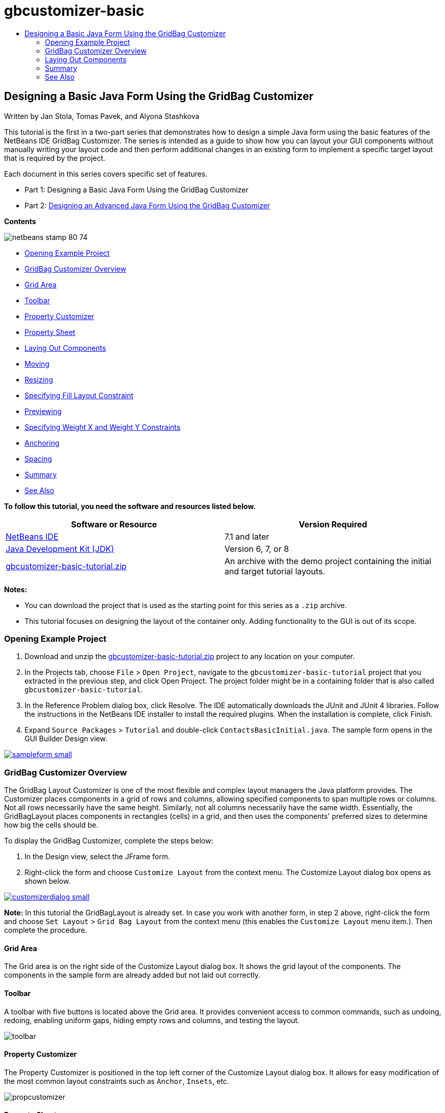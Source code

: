 // 
//     Licensed to the Apache Software Foundation (ASF) under one
//     or more contributor license agreements.  See the NOTICE file
//     distributed with this work for additional information
//     regarding copyright ownership.  The ASF licenses this file
//     to you under the Apache License, Version 2.0 (the
//     "License"); you may not use this file except in compliance
//     with the License.  You may obtain a copy of the License at
// 
//       http://www.apache.org/licenses/LICENSE-2.0
// 
//     Unless required by applicable law or agreed to in writing,
//     software distributed under the License is distributed on an
//     "AS IS" BASIS, WITHOUT WARRANTIES OR CONDITIONS OF ANY
//     KIND, either express or implied.  See the License for the
//     specific language governing permissions and limitations
//     under the License.
//

= gbcustomizer-basic
:jbake-type: page
:jbake-tags: old-site, needs-review
:jbake-status: published
:keywords: Apache NetBeans  gbcustomizer-basic
:description: Apache NetBeans  gbcustomizer-basic
:toc: left
:toc-title:

== Designing a Basic Java Form Using the GridBag Customizer

Written by Jan Stola, Tomas Pavek, and Alyona Stashkova

This tutorial is the first in a two-part series that demonstrates how to design a simple Java form using the basic features of the NetBeans IDE GridBag Customizer.
The series is intended as a guide to show how you can layout your GUI components without manually writing your layout code and then perform additional changes in an existing form to implement a specific target layout that is required by the project.

Each document in this series covers specific set of features.

* Part 1: Designing a Basic Java Form Using the GridBag Customizer
* Part 2: link:../java/gbcustomizer-advanced.html[Designing an Advanced Java Form Using the GridBag Customizer]

*Contents*

image:netbeans-stamp-80-74.png[title="Content on this page applies to NetBeans IDE 7.1 and later"]

* link:#zip[Opening Example Project]
* link:#01[GridBag Customizer Overview]
* link:#01a[Grid Area]
* link:#01b[Toolbar]
* link:#01c[Property Customizer]
* link:#01d[Property Sheet]
* link:#02[Laying Out Components]
* link:#02a[Moving]
* link:#02b[Resizing]
* link:#02c[Specifying Fill Layout Constraint]
* link:#02d[Previewing]
* link:#02e[Specifying Weight X and Weight Y Constraints]
* link:#02f[Anchoring]
* link:#02g[Spacing]
* link:#summary[Summary]
* link:#seealso[See Also]

*To follow this tutorial, you need the software and resources listed below.*

|===
|Software or Resource |Version Required 

|link:http://netbeans.org/downloads/index.html[NetBeans IDE] |7.1 and later 

|link:http://www.oracle.com/technetwork/java/javase/downloads/index.html[Java Development Kit (JDK)] |Version 6, 7, or 8 

|link:https://netbeans.org/projects/samples/downloads/download/Samples%252FJava%252Fgbcustomizer-basic-tutorial.zip[gbcustomizer-basic-tutorial.zip] |An archive with the demo project containing the initial and target tutorial layouts. 
|===

*Notes:*

* You can download the project that is used as the starting point for this series as a `.zip` archive.
* This tutorial focuses on designing the layout of the container only. Adding functionality to the GUI is out of its scope.

=== Opening Example Project

1. Download and unzip the link:https://netbeans.org/projects/samples/downloads/download/Samples%252FJava%252Fgbcustomizer-basic-tutorial.zip[gbcustomizer-basic-tutorial.zip] project to any location on your computer.
2. In the Projects tab, choose `File` > `Open Project`, navigate to the `gbcustomizer-basic-tutorial` project that you extracted in the previous step, and click Open Project. The project folder might be in a containing folder that is also called `gbcustomizer-basic-tutorial`.
3. In the Reference Problem dialog box, click Resolve. The IDE automatically downloads the JUnit and JUnit 4 libraries. Follow the instructions in the NetBeans IDE installer to install the required plugins. When the installation is complete, click Finish.
4. Expand `Source Packages` > `Tutorial` and double-click `ContactsBasicInitial.java`.
The sample form opens in the GUI Builder Design view.

link:sampleform.png[image:sampleform-small.png[]]

=== GridBag Customizer Overview

The GridBag Layout Customizer is one of the most flexible and complex layout managers the Java platform provides. The Customizer places components in a grid of rows and columns, allowing specified components to span multiple rows or columns. Not all rows necessarily have the same height. Similarly, not all columns necessarily have the same width. Essentially, the GridBagLayout places components in rectangles (cells) in a grid, and then uses the components' preferred sizes to determine how big the cells should be.

To display the GridBag Customizer, complete the steps below:

1. In the Design view, select the JFrame form.
2. Right-click the form and choose `Customize Layout` from the context menu.
The Customize Layout dialog box opens as shown below.

link:customizerdialog.png[image:customizerdialog-small.png[]]

*Note:* In this tutorial the GridBagLayout is already set. In case you work with another form, in step 2 above, right-click the form and choose `Set Layout` > `Grid Bag Layout` from the context menu (this enables the `Customize Layout` menu item.). Then complete the procedure.

==== Grid Area

The Grid area is on the right side of the Customize Layout dialog box. It shows the grid layout of the components.
The components in the sample form are already added but not laid out correctly.

==== Toolbar

A toolbar with five buttons is located above the Grid area. It provides convenient access to common commands, such as undoing, redoing, enabling uniform gaps, hiding empty rows and columns, and testing the layout.

image:toolbar.png[]

==== Property Customizer

The Property Customizer is positioned in the top left corner of the Customize Layout dialog box. It allows for easy modification of the most common layout constraints such as `Anchor`, `Insets`, etc.

image:propcustomizer.png[]

==== Property Sheet

The Property Sheet is located below the Property Customizer. It displays the layout constraints of the selected components.

image:propsheet.png[]

=== Laying Out Components

The components for the `ContactsBasicInitial` form are added and laid out in a single row. The GridBagLayout lays out the components like this when no layout constraints are specified.

==== Moving

You can move components using simple drag and drop as desired. The component is highlighted with green when selected. While dragging a component, its `Grid X` and `Grid Y` properties change to reflect its new position. New columns and rows are created automatically when needed.

To create a layout like shown in the picture below, move the components from columns 2 to 11 as follows:

1. Drag the `Surname:` label and the adjacent text field into the first two cells of the second row.
2. Drag the `Street:` label, the adjacent text field, and the adjacent `Browse` button into the first three cells of the third row.
3. Drag the `City:` label, the adjacent text field, and the adjacent `Browse` button into the first three cells of the fourth row.
4. Drag the `State:` label and the adjacent combobox into the first two cells of the fifth row.

The components are now placed in accordance with the target layout.

link:layout1.png[image:layout1-small.png[]]

*Note:* When a component is moved the target cells are highlighted with green.

==== Resizing

A component can be resized by dragging small square resize handles that appear around its perimeter when it is selected.

To resize the `First Name:` and `Surname:` text fields and make them occupy two adjacent cells, complete the steps below:

1. Control-click the two JTextField components to select them.
2. With both JTextFields selected, position the cursor over the cells right edge, click and drag until the orange highlighted guideline embraces the adjacent cells in column 2 on the right.
3. Release the cursor to resize the components.

The `First Name:` and `Surname:` text fields are extended to span between the two cells as shown in the following illustration. The occupied cells are highlighted.

link:tfieldsresized.png[image:tfieldsresized-small.png[]]

==== Specifying Fill Layout Constraint

Though the `First Name:` and `Surname:` text fields occupy two cells, they have the preferred size and are placed in the middle of the display area. Before moving on, we need to fill out the whole area of the cells using the `Fill` layout constraint.

To make the text fields wide enough to fill their display areas horizontally without changing their heights, in the `Fill` combobox in the Property Sheet area, select `Horizontal`.

link:horizontalset.png[image:horizontalset-small.png[]]

==== Previewing

Now that you have successfully completed the `ContactsBasicInitial` form layout, you can try your interface to see the results. You can preview your form as you work by clicking the Test Layout button (image:testbutton.png[]) in the Customizer's toolbar. The form opens in its own window, allowing you to test it prior to building and running.

image:designpreview.png[]

The preview is useful to test dynamic behaviour of the layout, i.e. how the layout behaves when the designed container is resized.

==== Specifying Weight X and Weight Y Constraints

Specifying weights has a significant impact on the appearance of the GridBagLayout components. Weights are used to determine how to distribute space among columns (Weight X) and among rows (Weight Y); this is important for specifying resizing behavior.
Generally weights are specified with 0.0 and 1.0 as the extremes: the numbers in between are used as necessary. Larger numbers indicate that the component's row or column should get more space.

If you try to resize the previewed container horizontally, you can see that the layout components remain the same size and stay clumped in the middle of the container. Even the `First Name:` and `Surname:` fields that have the Fill constraint set to Horizontal do not grow since the Fill constraint refers to the cell inner area but not the cell's size. In other words, a component with the Fill attribute set to a value different from `none` claims that it *"can"* grow, but it does not claim that it *"wants"* to grow.
The Weight X and Weight Y layout constraints determine whether a component *"wants"* to grow in horizontal and vertical directions.
When two components in a row (or column) have a non-zero value of Weight X (or Weight Y) constraint the values determine how much the individual components grow. For example, if the values are 0.6 and 0.4 then the first component obtains 60% of the available additional space and the second component obtains 40%.

To make the designed container resize correctly in a horizontal direction, do the following:

1. Select the text field to the right of the `First Name:` label in the Grid Area of the GridBag Customizer.
2. Type `1.0` in the `Weight X` layout constraint value field and press Enter.
3. Select the text field to the right of the `Surname:` label in the Grid Area of the GridBag Customizer.
4. Type `1.0` in the `Weight X` layout constraint value field and press Enter.
5. Select the text field to the right of the `Street` label in the Grid Area of the GridBag Customizer.
6. Select `Horizontal` in the `Fill` combobox and press Enter.
7. Type `1.0` in the `Weight X` layout constraint value field and press Enter.
8. Select the text field to the right of the `City` label in the Grid Area of the GridBag Customizer.
9. Select `Horizontal` in the `Fill` combobox and press Enter.
10. Type `1.0` in the `Weight X` layout constraint value field and press Enter.

To verify that the designed container resizes correctly in horizontal direction, click the Test Layout button (image:testbutton.png[]) in the Customizer's toolbar and drag the borders of the `ContactsBasicInitial` form.

image:resizedpreview.png[]

==== Anchoring

Anchoring is used when the component is smaller than its display area to determine where (within the area) to place the component.

During horizontal resizing of the `ContactsBasicInitial` form in the previous section you have probably noticed that the `State` combobox moves away from the `State` label. Since the preferred size of the combobox is smaller than the size of the corresponding cell, the GridBagLayout places the component into the center of the cell by default.

To change this behaviour, specify the `Anchor` layout constraint as follows:

1. Select the combo-box to the right of the `State` label and click the arrow button (image:arrowbutton.png[]) to the right of the `Anchor` combobox in the link:#01d[Property Sheet] of the Customizer.
2. Choose `Line Start` from the drop-down list.

The `State` combo-box is anchored to the left side of the form when the latter is resized horizontally now.

link:comboanchored.png[image:comboanchored-small.png[]]

To get the labels aligned to the left instead of to the center as they are at the moment, complete the steps below:

1. Select the `First name:`, `Surname:`, `Street`, `City`, and `State` labels.

*Note:* You can select multiple components by pressing the left mouse button on the first component, holding it, and dragging it pressed to the last component as if drawing a rectangle that encloses all the labels. After you release the mouse all the five components are highlighted with orange borders and green background as shown below.

image:multiselect.png[]

2. Change the `Anchor` layout constraint of the labels to `Line Start`.
The labels are anchored to the left.

image:linestartanchor.png[]

==== Spacing

By default, each component has no external padding. The `Inset` constraint specifies the external padding of the component - the minimum amount of space between the component and the edges of its display area.

In the current layout, the components are placed too close to each other. To separate them, do the following:

1. Ctrl-click to select all the components.
2. Press the button to the right of the Insets constraint text field.
3. In the displayed dialog box, change `Top:` and `Left:` values to `5` and click OK.

image:insets.png[]

Your form should look now like the one from the `ContactsBasicFinal.java` file if you open it.

link:contactsbasicfinal.png[image:contactsbasicfinal-small.png[]]

=== Summary

In this short tutorial, you designed a simple form. When editing the layout you learned how to use the basic features of the GridBag Customizer.
You can now go to the second in a two-part series tutorial where you will modify the `ContactsAdvancedInitial` form to get familiar with the GridBag Customizer advanced features.

Go to link:../java/gbcustomizer-advanced.html[Designing an Advanced Java Form Using the GridBag Customizer]

link:#top[top]

link:/about/contact_form.html?to=3&subject=Feedback:%20Designing%20a%20Basic%20Java%20Form%20Using%20the%20GridBag%20Customizer[Send Feedback on This Tutorial]


=== See Also

You have now completed the Designing a Basic Java Form Using the GridBag Customizer tutorial. For information on adding functionality to the GUIs that you create, see:

* link:gui-functionality.html[Introduction to GUI Building]
* link:gui-image-display.html[Handling Images in a GUI Application]
* link:http://wiki.netbeans.org/NetBeansUserFAQ#GUI_Editor_.28Matisse.29[GUI Builder FAQ]
* link:../../trails/matisse.html[Java GUI Applications Learning Trail]
* link:http://www.oracle.com/pls/topic/lookup?ctx=nb8000&id=NBDAG920[Implementing Java GUIs] in _Developing Applications with NetBeans IDE_

link:#top[top]


NOTE: This document was automatically converted to the AsciiDoc format on 2018-03-13, and needs to be reviewed.
